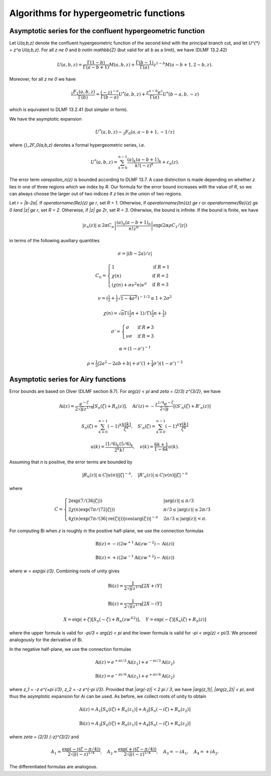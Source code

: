 .. _algorithms_hypergeometric:

Algorithms for hypergeometric functions
===============================================================================

.. _algorithms_hypergeometric_asymptotic_confluent:

Asymptotic series for the confluent hypergeometric function
-------------------------------------------------------------------------------

Let `U(a,b,z)` denote the confluent hypergeometric function of the second
kind with the principal branch cut, and
let `U^{*} = z^a U(a,b,z)`.
For all `z \ne 0` and `b \notin \mathbb{Z}` (but valid for all `b` as a limit),
we have (DLMF 13.2.42)

.. math ::

    U(a,b,z)
        = \frac{\Gamma(1-b)}{\Gamma(a-b+1)} M(a,b,z)
        + \frac{\Gamma(b-1)}{\Gamma(a)} z^{1-b} M(a-b+1,2-b,z).

Moreover, for all `z \ne 0` we have

.. math ::

    \frac{{}_1F_1(a,b,z)}{\Gamma(b)}
        = \frac{(-z)^{-a}}{\Gamma(b-a)} U^{*}(a,b,z)
        + \frac{z^{a-b} e^z}{\Gamma(a)} U^{*}(b-a,b,-z)

which is equivalent to DLMF 13.2.41 (but simpler in form).

We have the asymptotic expansion

.. math ::

    U^{*}(a,b,z) \sim {}_2F_0(a, a-b+1, -1/z)

where `{}_2F_0(a,b,z)` denotes a formal hypergeometric series, i.e.

.. math ::

    U^{*}(a,b,z) = \sum_{k=0}^{n-1} \frac{(a)_k (a-b+1)_k}{k! (-z)^k} + \varepsilon_n(z).

The error term `\varepsilon_n(z)` is bounded according to DLMF 13.7.
A case distinction is made depending on whether `z` lies in one
of three regions which we index by `R`.
Our formula for the error bound increases with the value of `R`, so we
can always choose the larger out of two indices if `z` lies in
the union of two regions.

Let `r = |b-2a|`.
If `\operatorname{Re}(z) \ge r`, set `R = 1`.
Otherwise, if `\operatorname{Im}(z) \ge r` or `\operatorname{Re}(z) \ge 0 \land |z| \ge r`, set `R = 2`.
Otherwise, if `|z| \ge 2r`, set `R = 3`.
Otherwise, the bound is infinite.
If the bound is finite, we have

.. math ::

    |\varepsilon_n(z)| \le 2 \alpha C_n \left|\frac{(a)_n (a-b+1)_n}{n! z^n} \right| \exp(2 \alpha \rho C_1 / |z|)

in terms of the following auxiliary quantities

.. math ::

    \sigma = |(b-2a)/z|

.. math ::

    C_n = \begin{cases}
    1                              & \text{if } R = 1 \\
    \chi(n)                        & \text{if } R = 2 \\
    (\chi(n) + \sigma \nu^2 n) \nu^n & \text{if } R = 3
    \end{cases}

.. math ::

    \nu = \left(\tfrac{1}{2} + \tfrac{1}{2}\sqrt{1-4\sigma^2}\right)^{-1/2} \le 1 + 2 \sigma^2

.. math ::

    \chi(n) = \sqrt{\pi} \Gamma(\tfrac{1}{2}n+1) / \Gamma(\tfrac{1}{2} n + \tfrac{1}{2})

.. math ::

    \sigma' = \begin{cases}
    \sigma & \text{if } R \ne 3 \\
    \nu \sigma & \text{if } R = 3
    \end{cases}

.. math ::

    \alpha = (1 - \sigma')^{-1}

.. math ::

    \rho = \tfrac{1}{2} |2a^2-2ab+b| + \sigma' (1+ \tfrac{1}{4} \sigma') (1-\sigma')^{-2}

.. _algorithms_hypergeometric_asymptotic_airy:

Asymptotic series for Airy functions
-------------------------------------------------------------------------------

Error bounds are based on Olver (DLMF section 9.7).
For `\arg(z) < \pi` and `\zeta = (2/3) z^{3/2}`, we have

.. math ::

    \operatorname{Ai}(z) = \frac{e^{-\zeta}}{2 \sqrt{\pi} z^{1/4}} \left[S_n(\zeta) + R_n(z)\right], \quad
    \operatorname{Ai}'(z) = -\frac{z^{1/4} e^{-\zeta}}{2 \sqrt{\pi}} \left[(S'_n(\zeta) + R'_n(z)\right]

.. math ::

    S_n(\zeta) = \sum_{k=0}^{n-1} (-1)^k \frac{u(k)}{\zeta^k}, \quad
    S'_n(\zeta) = \sum_{k=0}^{n-1} (-1)^k \frac{v(k)}{\zeta^k}

.. math ::

    u(k) = \frac{(1/6)_k (5/6)_k}{2^k k!}, \quad
    v(k) = \frac{6k+1}{1-6k} u(k).

Assuming that *n* is positive, the error terms are bounded by

.. math ::

    |R_n(z)|  \le C |u(n)| |\zeta|^{-n}, \quad |R'_n(z)| \le C |v(n)| |\zeta|^{-n}

where

.. math ::

    C = \begin{cases}
        2 \exp(7 / (36 |\zeta|)) & |\arg(z)| \le \pi/3 \\
        2 \chi(n) \exp(7 \pi / (72 |\zeta|)) & \pi/3 \le |\arg(z)| \le 2\pi/3 \\
        4 \chi(n) \exp(7 \pi / (36 |\operatorname{re}(\zeta)|)) |\cos(\arg(\zeta))|^{-n} & 2\pi/3 \le |\arg(z)| < \pi.
        \end{cases}

For computing Bi when *z* is roughly in the positive half-plane, we use the
connection formulas

.. math ::

    \operatorname{Bi}(z) = -i (2 w^{+1} \operatorname{Ai}(z w^{-2}) - \operatorname{Ai}(z))

    \operatorname{Bi}(z) = +i (2 w^{-1} \operatorname{Ai}(z w^{+2}) - \operatorname{Ai}(z))

where `w = \exp(\pi i/3)`. Combining roots of unity gives

.. math ::

    \operatorname{Bi}(z) = \frac{1}{2 \sqrt{\pi} z^{1/4}} [2X + iY]

.. math ::

    \operatorname{Bi}(z) = \frac{1}{2 \sqrt{\pi} z^{1/4}} [2X - iY]

.. math ::

    X = \exp(+\zeta) [S_n(-\zeta) + R_n(z w^{\mp 2})], \quad Y = \exp(-\zeta) [S_n(\zeta) + R_n(z)]

where the upper formula is valid
for `-\pi/3 < \arg(z) < \pi` and the lower formula is valid for `-\pi < \arg(z) < \pi/3`.
We proceed analogously for the derivative of Bi.

In the negative half-plane, we use the connection formulas

.. math ::

    \operatorname{Ai}(z) = e^{+\pi i/3} \operatorname{Ai}(z_1)  +  e^{-\pi i/3} \operatorname{Ai}(z_2)

.. math ::

    \operatorname{Bi}(z) = e^{-\pi i/6} \operatorname{Ai}(z_1)  +  e^{+\pi i/6} \operatorname{Ai}(z_2)

where `z_1 = -z e^{+\pi i/3}`, `z_2 = -z e^{-\pi i/3}`.
Provided that `|\arg(-z)| < 2 \pi / 3`, we have
`|\arg(z_1)|, |\arg(z_2)| < \pi`, and thus the asymptotic expansion
for Ai can be used. As before, we collect roots of unity to obtain

.. math ::

    \operatorname{Ai}(z) = A_1 [S_n(i \zeta)  + R_n(z_1)]
                         + A_2 [S_n(-i \zeta) + R_n(z_2)]

.. math ::

    \operatorname{Bi}(z) = A_3 [S_n(i \zeta)  + R_n(z_1)]
                         + A_4 [S_n(-i \zeta) + R_n(z_2)]

where `\zeta = (2/3) (-z)^{3/2}` and

.. math ::

    A_1 = \frac{\exp(-i (\zeta - \pi/4))}{2 \sqrt{\pi} (-z)^{1/4}}, \quad
    A_2 = \frac{\exp(+i (\zeta - \pi/4))}{2 \sqrt{\pi} (-z)^{1/4}}, \quad
    A_3 = -i A_1, \quad
    A_4 = +i A_2.

The differentiated formulas are analogous.

